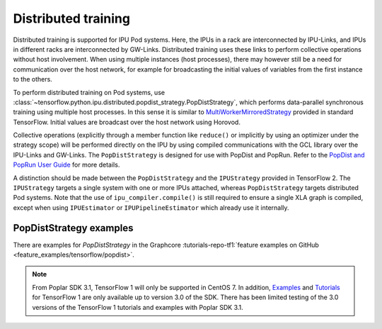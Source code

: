 Distributed training
--------------------

Distributed training is supported for IPU Pod systems. Here, the IPUs in a
rack are interconnected by IPU-Links, and IPUs in different racks are interconnected
by GW-Links. Distributed training uses these links to perform
collective operations without host involvement. When using multiple
instances (host processes), there may however still be a need for
communication over the host network, for example for broadcasting the
initial values of variables from the first instance to the others.

To perform distributed training on Pod systems, use
:class:`~tensorflow.python.ipu.distributed.popdist_strategy.PopDistStrategy`,
which performs data-parallel synchronous training using multiple host processes.
In this sense it is similar to
`MultiWorkerMirroredStrategy <https://www.tensorflow.org/api_docs/python/tf/distribute/MultiWorkerMirroredStrategy>`_
provided in standard TensorFlow. Initial values are broadcast over the host
network using Horovod.

Collective operations (explicitly through a member function like ``reduce()`` or
implicitly by using an optimizer under the strategy scope) will be performed
directly on the IPU by using compiled communications with the GCL library
over the IPU-Links and GW-Links. The
``PopDistStrategy`` is designed for use with PopDist and PopRun.
Refer to the `PopDist and PopRun User Guide
<https://docs.graphcore.ai/projects/poprun-user-guide/>`_ for more details.

A distinction should be made between the ``PopDistStrategy`` and
the ``IPUStrategy`` provided in TensorFlow 2. The ``IPUStrategy`` targets
a single system with one or more IPUs attached, whereas ``PopDistStrategy``
targets distributed Pod systems.
Note that the use of ``ipu_compiler.compile()`` is still required to ensure a single
XLA graph is compiled, except when using ``IPUEstimator`` or ``IPUPipelineEstimator``
which already use it internally.

PopDistStrategy examples
########################

There are examples for `PopDistStrategy` in the Graphcore :tutorials-repo-tf1:`feature examples on GitHub <feature_examples/tensorflow/popdist>`.

.. note:: From Poplar SDK 3.1, TensorFlow 1 will only be supported in CentOS 7. In addition, `Examples <https://github.com/graphcore/examples/tree/v3.0.0>`__ and `Tutorials <https://github.com/graphcore/tutorials/tree/sdk-release-3.0>`__ for TensorFlow 1 are only available up to version 3.0 of the SDK. There has been limited testing of the 3.0 versions of the TensorFlow 1 tutorials and examples with Poplar SDK 3.1.
